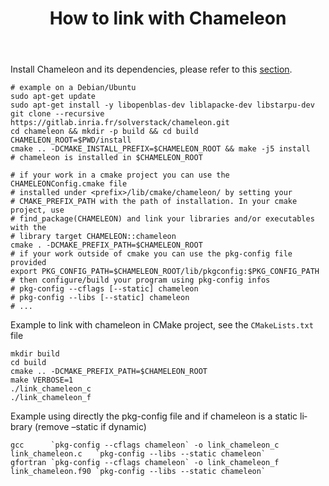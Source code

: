 #+TITLE: How to link with Chameleon
#+LANGUAGE:  en
#+OPTIONS: H:3 num:t \n:nil @:t ::t |:t _:nil ^:nil -:t f:t *:t <:t
#+OPTIONS: TeX:t LaTeX:t skip:nil d:nil pri:nil tags:not-in-toc html-style:nil

Install Chameleon and its dependencies, please refer to this [[https://solverstack.gitlabpages.inria.fr/chameleon/#orga9a42d3][section]].
#+begin_src
# example on a Debian/Ubuntu
sudo apt-get update
sudo apt-get install -y libopenblas-dev liblapacke-dev libstarpu-dev
git clone --recursive https://gitlab.inria.fr/solverstack/chameleon.git
cd chameleon && mkdir -p build && cd build
CHAMELEON_ROOT=$PWD/install
cmake .. -DCMAKE_INSTALL_PREFIX=$CHAMELEON_ROOT && make -j5 install
# chameleon is installed in $CHAMELEON_ROOT

# if your work in a cmake project you can use the CHAMELEONConfig.cmake file
# installed under <prefix>/lib/cmake/chameleon/ by setting your
# CMAKE_PREFIX_PATH with the path of installation. In your cmake project, use
# find_package(CHAMELEON) and link your libraries and/or executables with the
# library target CHAMELEON::chameleon
cmake . -DCMAKE_PREFIX_PATH=$CHAMELEON_ROOT
# if your work outside of cmake you can use the pkg-config file provided
export PKG_CONFIG_PATH=$CHAMELEON_ROOT/lib/pkgconfig:$PKG_CONFIG_PATH
# then configure/build your program using pkg-config infos
# pkg-config --cflags [--static] chameleon
# pkg-config --libs [--static] chameleon
# ...
#+end_src

Example to link with chameleon in CMake project, see the
~CMakeLists.txt~ file
#+begin_src
mkdir build
cd build
cmake .. -DCMAKE_PREFIX_PATH=$CHAMELEON_ROOT
make VERBOSE=1
./link_chameleon_c
./link_chameleon_f
#+end_src

Example using directly the pkg-config file and if chameleon is a static library (remove --static if dynamic)
#+begin_src
gcc      `pkg-config --cflags chameleon` -o link_chameleon_c link_chameleon.c   `pkg-config --libs --static chameleon`
gfortran `pkg-config --cflags chameleon` -o link_chameleon_f link_chameleon.f90 `pkg-config --libs --static chameleon`
#+end_src
